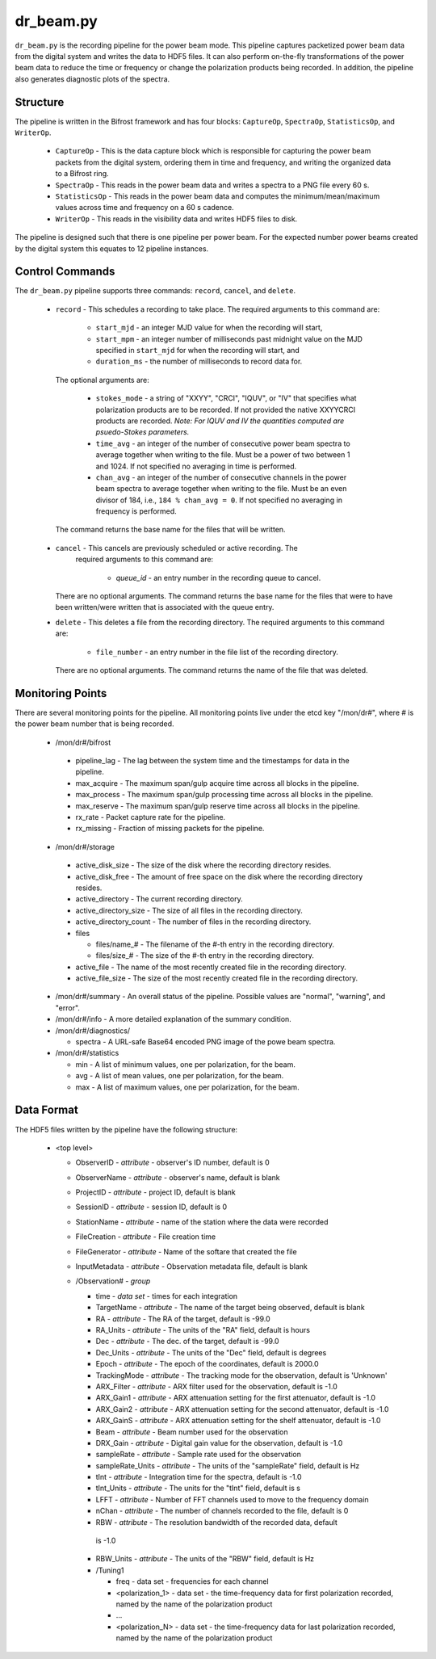 dr_beam.py
==========

``dr_beam.py`` is the recording pipeline for the power beam mode.  This pipeline
captures packetized power beam data from the digital system and writes the data
to HDF5 files.  It can also perform on-the-fly transformations of the power beam
data to reduce the time or frequency or change the polarization products being
recorded.  In addition, the pipeline also generates diagnostic plots of the spectra.

Structure
---------

The pipeline is written in the Bifrost framework and has four blocks:  
``CaptureOp``, ``SpectraOp``, ``StatisticsOp``, and ``WriterOp``.

 * ``CaptureOp`` - This is the data capture block which is responsible for capturing
   the power beam packets from the digital system, ordering them in time and frequency,
   and writing the organized data to a Bifrost ring.
 * ``SpectraOp`` - This reads in the power beam data and writes a spectra to a PNG file
   every 60 s.
 * ``StatisticsOp`` - This reads in the power beam data and computes the
   minimum/mean/maximum values across time and frequency on a 60 s cadence.
 * ``WriterOp`` - This reads in the visibility data and writes HDF5 files to disk.

The pipeline is designed such that there is one pipeline per power beam.  For the
expected number power beams created by the digital system this equates to 12 
pipeline instances.

Control Commands
----------------

The ``dr_beam.py`` pipeline supports three commands: ``record``, ``cancel``, 
and ``delete``.

 * ``record`` - This schedules a recording to take place.  The required arguments to
   this command are:
   
    * ``start_mjd`` - an integer MJD value for when the recording will start,
    * ``start_mpm`` - an integer number of milliseconds past midnight value on the
      MJD specified in ``start_mjd`` for when the recording will start, and
    * ``duration_ms`` - the number of milliseconds to record data for.
    
  The optional arguments are:
  
    * ``stokes_mode`` - a string of "XXYY", "CRCI", "IQUV", or "IV" that specifies
      what polarization products are to be recorded.  If not provided the native
      XXYYCRCI products are recorded.  `Note:  For IQUV and IV the quantities computed
      are psuedo-Stokes parameters.`
    * ``time_avg`` - an integer of the number of consecutive power beam spectra to
      average together when writing to the file.  Must be a power of two between 1
      and 1024.  If not specified no averaging in time is performed.
    * ``chan_avg`` - an integer of the number of consecutive channels in the power
      beam spectra to average together when writing to the file.  Must be an even
      divisor of 184, i.e., ``184 % chan_avg = 0``.  If not specified no averaging
      in frequency is performed.
    
  The command returns the base name for the files that will be written.
 * ``cancel`` - This cancels are previously scheduled or active recording.  The
    required arguments to this command are:
    
     * `queue_id` - an entry number in the recording queue to cancel.
     
   There are no optional arguments.  The command returns the base name for the files
   that were to have been written/were written that is associated with the queue
   entry.
 * ``delete`` - This deletes a file from the recording directory.  The required
   arguments to this command are:
   
    * ``file_number`` - an entry number in the file list of the recording directory.
    
  There are no optional arguments.  The command returns the name of the file that
  was deleted.

Monitoring Points
-----------------

There are several monitoring points for the pipeline.  All monitoring points live
under the etcd key "/mon/dr#", where # is the power beam number that is being
recorded.
  
  * /mon/dr#/bifrost
  
   * pipeline_lag - The lag between the system time and the
     timestamps for data in the pipeline.
   * max_acquire - The maximum span/gulp acquire time across
     all blocks in the pipeline.
   * max_process - The maximum span/gulp processing time
     across all blocks in the pipeline.
   * max_reserve - The maximum span/gulp reserve time across
     all blocks in the pipeline.
   * rx_rate - Packet capture rate for the pipeline.
   * rx_missing - Fraction of missing packets for the pipeline.
   
  * /mon/dr#/storage
 
   * active_disk_size - The size of the disk where the
     recording directory resides.
   * active_disk_free - The amount of free space on the disk
     where the recording directory resides.
   * active_directory - The current recording directory.
   * active_directory_size - The size of all files in the
     recording directory.
   * active_directory_count - The number of files in the
     recording directory.
   * files
   
     * files/name_# - The filename of the #-th entry in the
       recording directory.
     * files/size_# - The size of the #-th entry in the
       recording directory.
       
   * active_file - The name of the most recently created file
     in the recording directory.
   * active_file_size - The size of the most recently created
     file in the recording directory.
     
  * /mon/dr#/summary - An overall status of the pipeline.  Possible values
    are "normal", "warning", and "error".
  * /mon/dr#/info - A more detailed explanation of the summary condition.
  * /mon/dr#/diagnostics/
  
    * spectra - A URL-safe Base64 encoded PNG image of
      the powe beam spectra.
      
  * /mon/dr#/statistics
    
    * min - A list of minimum values, one per polarization, for the beam.
    * avg - A list of mean values, one per polarization, for the beam.
    * max - A list of maximum values, one per polarization, for the beam.
     


Data Format
-----------

The HDF5 files written by the pipeline have the following structure:

 * <top level>
   
   * ObserverID - `attribute` - observer's ID number, default is 0
   * ObserverName - `attribute` - observer's name, default is blank
   * ProjectID - `attribute` - project ID, default is blank
   * SessionID - `attribute` - session ID, default is 0
   * StationName - `attribute` - name of the station where the data were recorded
   * FileCreation - `attribute` - File creation time
   * FileGenerator - `attribute` - Name of the softare that created the file
   * InputMetadata - `attribute` - Observation metadata file, default is blank
   * /Observation# - `group`
     
     * time - `data set` - times for each integration
     * TargetName - `attribute` - The name of the target being observed, default
       is blank
     * RA - `attribute` - The RA of the target, default is -99.0
     * RA_Units - `attribute` - The units of the "RA" field, default is hours
     * Dec - `attribute` - The dec. of the target, default is -99.0
     * Dec_Units - `attribute` - The units of the "Dec" field, default is degrees
     * Epoch - `attribute` - The epoch of the coordinates, default is 2000.0
     * TrackingMode - `attribute` - The tracking mode for the observation, default
       is 'Unknown'
     * ARX_Filter - `attribute` - ARX filter used for the observation, default is -1.0
     * ARX_Gain1 - `attribute` - ARX attenuation setting for the first attenuator,
       default is -1.0
     * ARX_Gain2 - `attribute` - ARX attenuation setting for the second attenuator,
       default is -1.0
     * ARX_GainS - `attribute` - ARX attenuation setting for the shelf attenuator,
       default is -1.0
     * Beam - `attribute` - Beam number used for the observation
     * DRX_Gain - `attribute` - Digital gain value for the observation, default
       is -1.0
     * sampleRate - `attribute` - Sample rate used for the observation
     * sampleRate_Units - `attribute` - The units of the "sampleRate" field,
       default is Hz
     * tInt - `attribute` - Integration time for the spectra, default is -1.0
     * tInt_Units - `attribute` - The units for the "tInt" field, default is s
     * LFFT - `attribute` - Number of FFT channels used to move to the frequency
       domain
     * nChan - `attribute` - The number of channels recorded to the file, default
       is 0
     * RBW - `attribute` - The resolution bandwidth of the recorded data, default
      is -1.0
     * RBW_Units - `attribute` - The units of the "RBW" field, default is Hz
     * /Tuning1
       
       * freq - data set - frequencies for each channel
       * <polarization_1> - data set - the time-frequency data for first polarization
         recorded, named by the name of the polarization product
       * ...
       * <polarization_N> - data set - the time-frequency data for last polarization
         recorded, named by the name of the polarization product
